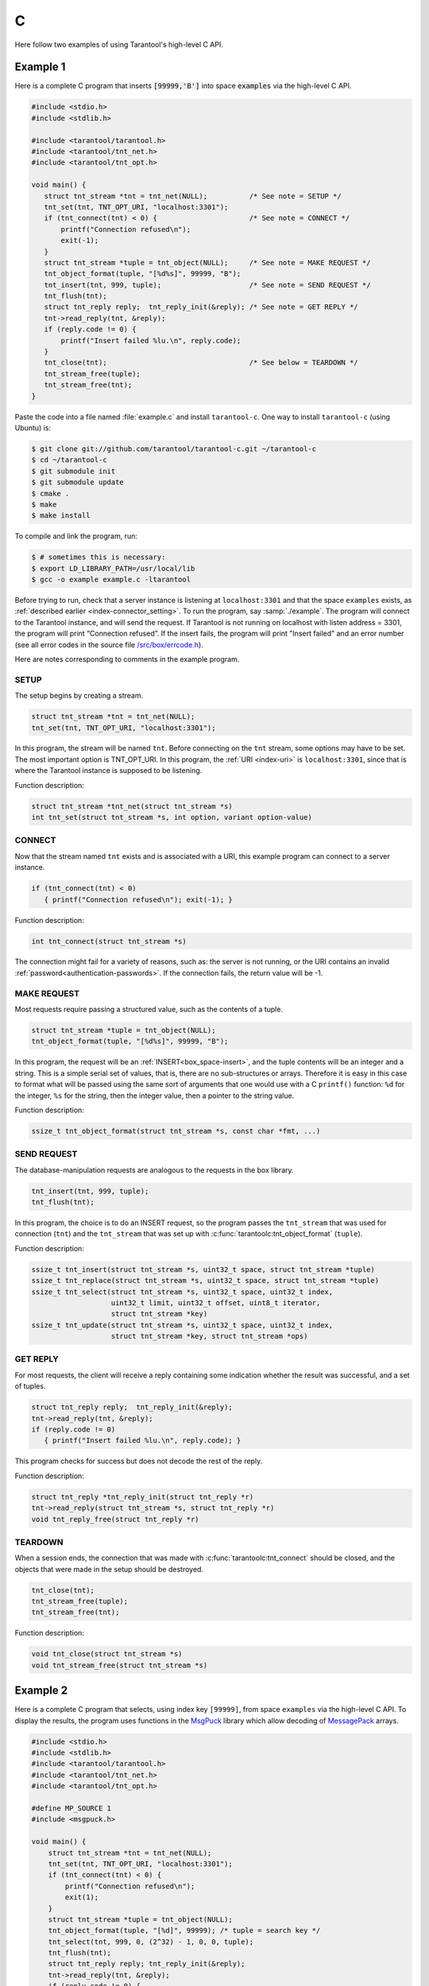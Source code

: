 ..  _index_connector_c:

C
=

Here follow two examples of using Tarantool's high-level C API.

Example 1
---------

Here is a complete C program that inserts :code:`[99999,'B']` into
space :code:`examples` via the high-level C API.

..  code-block:: c

    #include <stdio.h>
    #include <stdlib.h>

    #include <tarantool/tarantool.h>
    #include <tarantool/tnt_net.h>
    #include <tarantool/tnt_opt.h>

    void main() {
       struct tnt_stream *tnt = tnt_net(NULL);          /* See note = SETUP */
       tnt_set(tnt, TNT_OPT_URI, "localhost:3301");
       if (tnt_connect(tnt) < 0) {                      /* See note = CONNECT */
           printf("Connection refused\n");
           exit(-1);
       }
       struct tnt_stream *tuple = tnt_object(NULL);     /* See note = MAKE REQUEST */
       tnt_object_format(tuple, "[%d%s]", 99999, "B");
       tnt_insert(tnt, 999, tuple);                     /* See note = SEND REQUEST */
       tnt_flush(tnt);
       struct tnt_reply reply;  tnt_reply_init(&reply); /* See note = GET REPLY */
       tnt->read_reply(tnt, &reply);
       if (reply.code != 0) {
           printf("Insert failed %lu.\n", reply.code);
       }
       tnt_close(tnt);                                  /* See below = TEARDOWN */
       tnt_stream_free(tuple);
       tnt_stream_free(tnt);
    }

Paste the code into a file named :file:`example.c` and install ``tarantool-c``.
One way to install ``tarantool-c`` (using Ubuntu) is:

..  code-block:: console

    $ git clone git://github.com/tarantool/tarantool-c.git ~/tarantool-c
    $ cd ~/tarantool-c
    $ git submodule init
    $ git submodule update
    $ cmake .
    $ make
    $ make install

To compile and link the program, run:

..  code-block:: console

    $ # sometimes this is necessary:
    $ export LD_LIBRARY_PATH=/usr/local/lib
    $ gcc -o example example.c -ltarantool

Before trying to run,
check that a server instance is listening at ``localhost:3301`` and that the space
``examples`` exists, as
:ref:`described earlier <index-connector_setting>`.
To run the program, say :samp:`./example`. The program will connect
to the Tarantool instance, and will send the request.
If Tarantool is not running on localhost with listen address = 3301, the program
will print “Connection refused”.
If the insert fails, the program will print "Insert failed" and an error number
(see all error codes in the source file
`/src/box/errcode.h <https://github.com/tarantool/tarantool/blob/2.1/src/box/errcode.h>`__).

Here are notes corresponding to comments in the example program.

SETUP
~~~~~

The setup begins by creating a stream.

.. code-block:: c

    struct tnt_stream *tnt = tnt_net(NULL);
    tnt_set(tnt, TNT_OPT_URI, "localhost:3301");

In this program, the stream will be named ``tnt``.
Before connecting on the ``tnt`` stream, some options may have to be set.
The most important option is TNT_OPT_URI.
In this program, the :ref:`URI <index-uri>` is ``localhost:3301``, since that is where the
Tarantool instance is supposed to be listening.

Function description:

.. code-block:: text

    struct tnt_stream *tnt_net(struct tnt_stream *s)
    int tnt_set(struct tnt_stream *s, int option, variant option-value)

CONNECT
~~~~~~~

Now that the stream named ``tnt`` exists and is associated with a
URI, this example program can connect to a server instance.

..  code-block:: c

    if (tnt_connect(tnt) < 0)
       { printf("Connection refused\n"); exit(-1); }

Function description:

..  code-block:: text

    int tnt_connect(struct tnt_stream *s)

The connection might fail for a variety of reasons, such as:
the server is not running, or the URI contains an invalid :ref:`password<authentication-passwords>`.
If the connection fails, the return value will be -1.

MAKE REQUEST
~~~~~~~~~~~~

Most requests require passing a structured value, such as
the contents of a tuple.

..  code-block:: c

    struct tnt_stream *tuple = tnt_object(NULL);
    tnt_object_format(tuple, "[%d%s]", 99999, "B");

In this program, the request will
be an :ref:`INSERT<box_space-insert>`, and the tuple contents will be an integer
and a string. This is a simple serial set of values, that
is, there are no sub-structures or arrays. Therefore it
is easy in this case to format what will be passed using
the same sort of arguments that one would use with a C
``printf()`` function: ``%d`` for the integer, ``%s`` for the string,
then the integer value, then a pointer to the string value.

Function description:

..  code-block:: text

    ssize_t tnt_object_format(struct tnt_stream *s, const char *fmt, ...)

SEND REQUEST
~~~~~~~~~~~~

The database-manipulation requests are analogous to the
requests in the box library.

..  code-block:: c

    tnt_insert(tnt, 999, tuple);
    tnt_flush(tnt);

In this program, the choice is to do an INSERT request, so
the program passes the ``tnt_stream`` that was used for connection
(``tnt``) and the ``tnt_stream`` that was set up with
:c:func:`tarantoolc:tnt_object_format` (``tuple``).

Function description:

..  code-block:: text

    ssize_t tnt_insert(struct tnt_stream *s, uint32_t space, struct tnt_stream *tuple)
    ssize_t tnt_replace(struct tnt_stream *s, uint32_t space, struct tnt_stream *tuple)
    ssize_t tnt_select(struct tnt_stream *s, uint32_t space, uint32_t index,
                       uint32_t limit, uint32_t offset, uint8_t iterator,
                       struct tnt_stream *key)
    ssize_t tnt_update(struct tnt_stream *s, uint32_t space, uint32_t index,
                       struct tnt_stream *key, struct tnt_stream *ops)

GET REPLY
~~~~~~~~~

For most requests, the client will receive a reply containing some
indication whether the result was successful, and a set of tuples.

..  code-block:: c

    struct tnt_reply reply;  tnt_reply_init(&reply);
    tnt->read_reply(tnt, &reply);
    if (reply.code != 0)
       { printf("Insert failed %lu.\n", reply.code); }

This program checks for success but does not decode the rest of the reply.

Function description:

..  code-block:: text

    struct tnt_reply *tnt_reply_init(struct tnt_reply *r)
    tnt->read_reply(struct tnt_stream *s, struct tnt_reply *r)
    void tnt_reply_free(struct tnt_reply *r)

TEARDOWN
~~~~~~~~

When a session ends, the connection that was made with
:c:func:`tarantoolc:tnt_connect` should be closed, and the objects that were
made in the setup should be destroyed.

..  code-block:: c

    tnt_close(tnt);
    tnt_stream_free(tuple);
    tnt_stream_free(tnt);

Function description:

..  code-block:: text

    void tnt_close(struct tnt_stream *s)
    void tnt_stream_free(struct tnt_stream *s)

Example 2
---------

Here is a complete C program that selects, using index key ``[99999]``, from
space ``examples`` via the high-level C API.
To display the results, the program uses functions in the
`MsgPuck <https://github.com/tarantool/msgpuck>`__ library which allow decoding of
`MessagePack <https://en.wikipedia.org/wiki/MessagePack>`__  arrays.

..  code-block:: c

    #include <stdio.h>
    #include <stdlib.h>
    #include <tarantool/tarantool.h>
    #include <tarantool/tnt_net.h>
    #include <tarantool/tnt_opt.h>

    #define MP_SOURCE 1
    #include <msgpuck.h>

    void main() {
        struct tnt_stream *tnt = tnt_net(NULL);
        tnt_set(tnt, TNT_OPT_URI, "localhost:3301");
        if (tnt_connect(tnt) < 0) {
            printf("Connection refused\n");
            exit(1);
        }
        struct tnt_stream *tuple = tnt_object(NULL);
        tnt_object_format(tuple, "[%d]", 99999); /* tuple = search key */
        tnt_select(tnt, 999, 0, (2^32) - 1, 0, 0, tuple);
        tnt_flush(tnt);
        struct tnt_reply reply; tnt_reply_init(&reply);
        tnt->read_reply(tnt, &reply);
        if (reply.code != 0) {
            printf("Select failed.\n");
            exit(1);
        }
        char field_type;
        field_type = mp_typeof(*reply.data);
        if (field_type != MP_ARRAY) {
            printf("no tuple array\n");
            exit(1);
        }
        long unsigned int row_count;
        uint32_t tuple_count = mp_decode_array(&reply.data);
        printf("tuple count=%u\n", tuple_count);
        unsigned int i, j;
        for (i = 0; i < tuple_count; ++i) {
            field_type = mp_typeof(*reply.data);
            if (field_type != MP_ARRAY) {
                printf("no field array\n");
                exit(1);
            }
            uint32_t field_count = mp_decode_array(&reply.data);
            printf("  field count=%u\n", field_count);
            for (j = 0; j < field_count; ++j) {
                field_type = mp_typeof(*reply.data);
                if (field_type == MP_UINT) {
                    uint64_t num_value = mp_decode_uint(&reply.data);
                    printf("    value=%lu.\n", num_value);
                } else if (field_type == MP_STR) {
                    const char *str_value;
                    uint32_t str_value_length;
                    str_value = mp_decode_str(&reply.data, &str_value_length);
                    printf("    value=%.*s.\n", str_value_length, str_value);
                } else {
                    printf("wrong field type\n");
                    exit(1);
                }
            }
        }
        tnt_close(tnt);
        tnt_stream_free(tuple);
        tnt_stream_free(tnt);
    }

Similarly to the first example, paste the code into a file named
:file:`example2.c`.

To compile and link the program, say:

..  code-block:: console

    $ gcc -o example2 example2.c -ltarantool

To run the program, say :samp:`./example2`.

The two example programs only show a few requests and do not show all that's
necessary for good practice. See more in the
`tarantool-c documentation at GitHub <http://github.com/tarantool/tarantool-c>`__.

